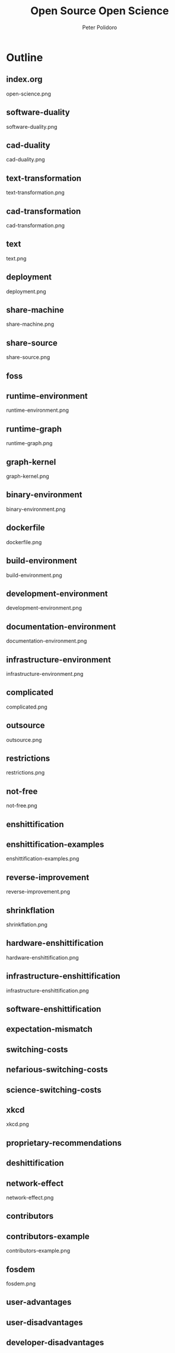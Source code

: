 #+title: Open Source Open Science
#+AUTHOR: Peter Polidoro
#+EMAIL: peter@polidoro.io

* Outline

** index.org
open-science.png
** software-duality
software-duality.png
** cad-duality
cad-duality.png
** text-transformation
text-transformation.png
** cad-transformation
cad-transformation.png
** text
text.png
** deployment
deployment.png
** share-machine
share-machine.png
** share-source
share-source.png
** foss
** runtime-environment
runtime-environment.png
** runtime-graph
runtime-graph.png
** graph-kernel
graph-kernel.png
** binary-environment
binary-environment.png
** dockerfile
dockerfile.png
** build-environment
build-environment.png
** development-environment
development-environment.png
** documentation-environment
documentation-environment.png
** infrastructure-environment
infrastructure-environment.png
** complicated
complicated.png
** outsource
outsource.png
** restrictions
restrictions.png
** not-free
not-free.png
** enshittification
** enshittification-examples
enshittification-examples.png
** reverse-improvement
reverse-improvement.png
** shrinkflation
shrinkflation.png
** hardware-enshittification
hardware-enshittification.png
** infrastructure-enshittification
infrastructure-enshittification.png
** software-enshittification
** expectation-mismatch
** switching-costs
** nefarious-switching-costs
** science-switching-costs
** xkcd
xkcd.png
** proprietary-recommendations
** deshittification
** network-effect
network-effect.png
** contributors
** contributors-example
contributors-example.png
** fosdem
fosdem.png


** user-advantages
** user-disadvantages
** developer-disadvantages
